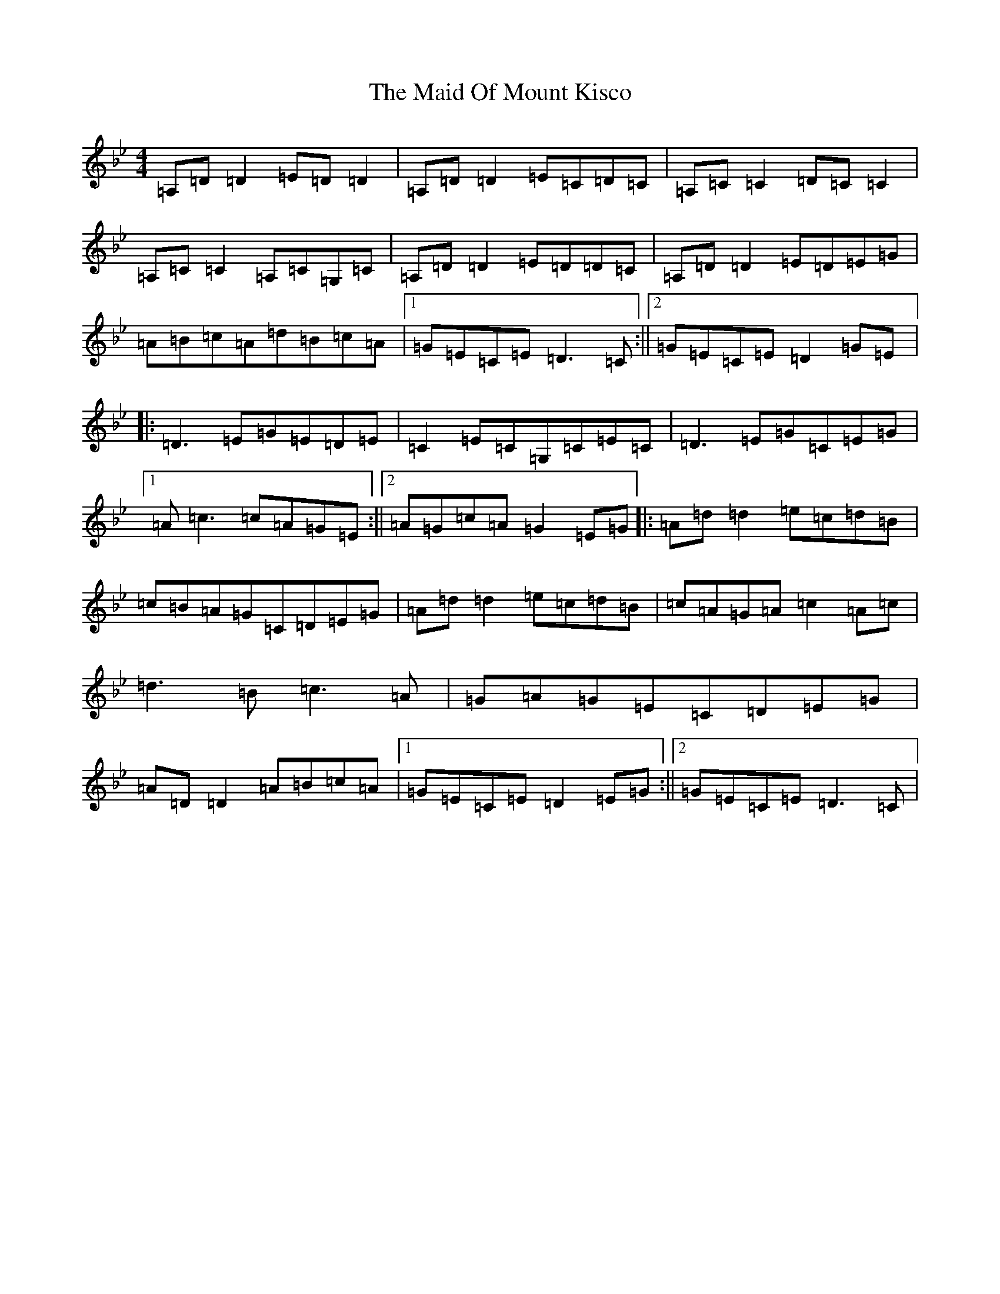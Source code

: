X: 13188
T: Maid Of Mount Kisco, The
S: https://thesession.org/tunes/432#setting432
Z: A Dorian
R: reel
M:4/4
L:1/8
K: C Dorian
=A,=D=D2=E=D=D2|=A,=D=D2=E=C=D=C|=A,=C=C2=D=C=C2|=A,=C=C2=A,=C=G,=C|=A,=D=D2=E=D=D=C|=A,=D=D2=E=D=E=G|=A=B=c=A=d=B=c=A|1=G=E=C=E=D3=C:||2=G=E=C=E=D2=G=E|:=D3=E=G=E=D=E|=C2=E=C=G,=C=E=C|=D3=E=G=C=E=G|1=A=c3=c=A=G=E:||2=A=G=c=A=G2=E=G|:=A=d=d2=e=c=d=B|=c=B=A=G=C=D=E=G|=A=d=d2=e=c=d=B|=c=A=G=A=c2=A=c|=d3=B=c3=A|=G=A=G=E=C=D=E=G|=A=D=D2=A=B=c=A|1=G=E=C=E=D2=E=G:||2=G=E=C=E=D3=C|